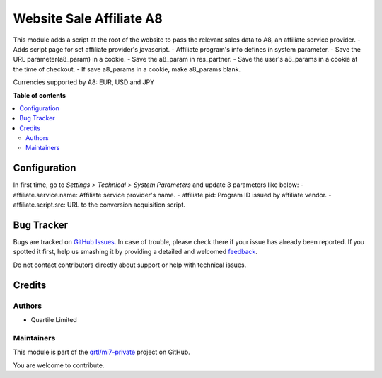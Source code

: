 =========================
Website Sale Affiliate A8
=========================

.. !!!!!!!!!!!!!!!!!!!!!!!!!!!!!!!!!!!!!!!!!!!!!!!!!!!!
   !! This file is generated by oca-gen-addon-readme !!
   !! changes will be overwritten.                   !!
   !!!!!!!!!!!!!!!!!!!!!!!!!!!!!!!!!!!!!!!!!!!!!!!!!!!!

.. |badge1| image:: https://img.shields.io/badge/maturity-Beta-yellow.png
    :target: https://odoo-community.org/page/development-status
    :alt: Beta
.. |badge2| image:: https://img.shields.io/badge/github-qrtl%2Fmi7--private-lightgray.png?logo=github
    :target: https://github.com/qrtl/mi7-private/tree/10.0/website_sale_affiliate_a8
    :alt: qrtl/mi7-private

|badge1| |badge2| 

This module adds a script at the root of the website to pass the relevant sales data to A8, an affiliate service provider.
- Adds script page for set affiliate provider's javascript.
- Affiliate program's info defines in system parameter.
- Save the URL parameter(a8_param) in a cookie.
- Save the a8_param in res_partner.
- Save the user's a8_params in a cookie at the time of checkout.
- If save a8_params in a cookie, make a8_params blank.

Currencies supported by A8: EUR, USD and JPY

**Table of contents**

.. contents::
   :local:

Configuration
=============

In first time, go to *Settings > Technical > System Parameters* and update 3 parameters like below:
- affiliate.service.name: Affiliate service provider's name.
- affiliate.pid: Program ID issued by affiliate vendor.
- affiliate.script.src: URL to the conversion acquisition script.

Bug Tracker
===========

Bugs are tracked on `GitHub Issues <https://github.com/qrtl/mi7-private/issues>`_.
In case of trouble, please check there if your issue has already been reported.
If you spotted it first, help us smashing it by providing a detailed and welcomed
`feedback <https://github.com/qrtl/mi7-private/issues/new?body=module:%20website_sale_affiliate_a8%0Aversion:%2010.0%0A%0A**Steps%20to%20reproduce**%0A-%20...%0A%0A**Current%20behavior**%0A%0A**Expected%20behavior**>`_.

Do not contact contributors directly about support or help with technical issues.

Credits
=======

Authors
~~~~~~~

* Quartile Limited

Maintainers
~~~~~~~~~~~

This module is part of the `qrtl/mi7-private <https://github.com/qrtl/mi7-private/tree/10.0/website_sale_affiliate_a8>`_ project on GitHub.

You are welcome to contribute.
